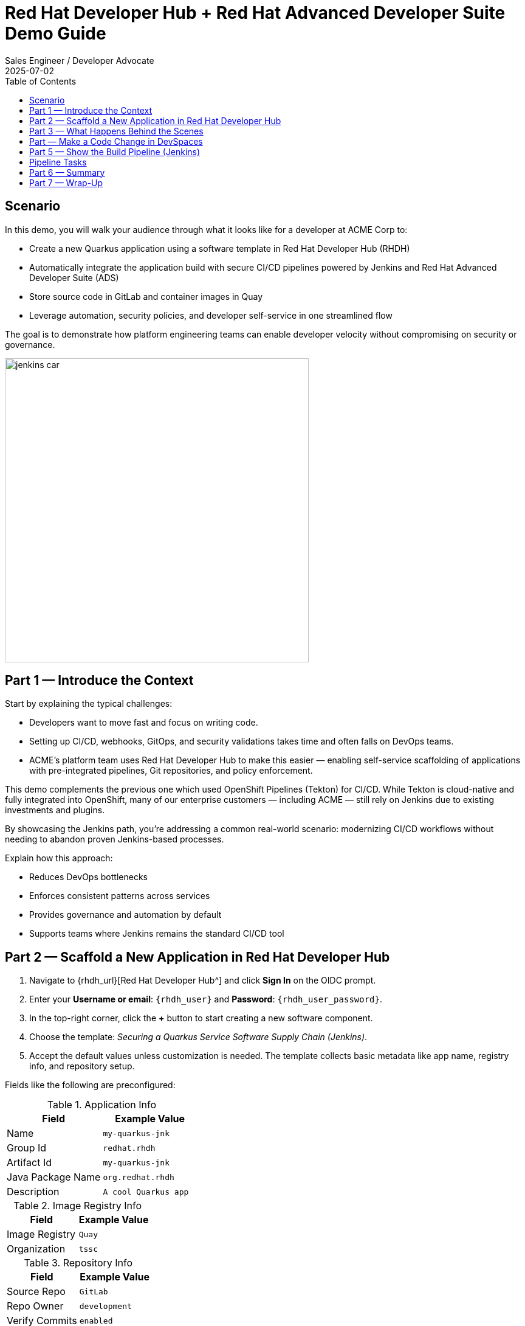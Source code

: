 = Red Hat Developer Hub + Red Hat Advanced Developer Suite Demo Guide
:author: Sales Engineer / Developer Advocate
:revdate: 2025-07-02
:icons: font
:toc:
:toclevels: 1

== Scenario

In this demo, you will walk your audience through what it looks like for a developer at ACME Corp to:

* Create a new Quarkus application using a software template in Red Hat Developer Hub (RHDH)
* Automatically integrate the application build with secure CI/CD pipelines powered by Jenkins and Red Hat Advanced Developer Suite (ADS)
* Store source code in GitLab and container images in Quay
* Leverage automation, security policies, and developer self-service in one streamlined flow

The goal is to demonstrate how platform engineering teams can enable developer velocity without compromising on security or governance.

image::../assets/images/jenkins_car.jpg[align="center",width=500]


== Part 1 — Introduce the Context

Start by explaining the typical challenges:

* Developers want to move fast and focus on writing code.
* Setting up CI/CD, webhooks, GitOps, and security validations takes time and often falls on DevOps teams.
* ACME's platform team uses Red Hat Developer Hub to make this easier — enabling self-service scaffolding of applications with pre-integrated pipelines, Git repositories, and policy enforcement.

This demo complements the previous one which used OpenShift Pipelines (Tekton) for CI/CD. While Tekton is cloud-native and fully integrated into OpenShift, many of our enterprise customers — including ACME — still rely on Jenkins due to existing investments and plugins.

By showcasing the Jenkins path, you’re addressing a common real-world scenario: modernizing CI/CD workflows without needing to abandon proven Jenkins-based processes.

Explain how this approach:

* Reduces DevOps bottlenecks
* Enforces consistent patterns across services
* Provides governance and automation by default
* Supports teams where Jenkins remains the standard CI/CD tool


== Part 2 — Scaffold a New Application in Red Hat Developer Hub

. Navigate to {rhdh_url}[Red Hat Developer Hub^] and click *Sign In* on the OIDC prompt.
. Enter your *Username or email*: `{rhdh_user}` and *Password*: `{rhdh_user_password}`.
. In the top-right corner, click the *+* button to start creating a new software component.
. Choose the template: _Securing a Quarkus Service Software Supply Chain (Jenkins)_.

. Accept the default values unless customization is needed. The template collects basic metadata like app name, registry info, and repository setup.

Fields like the following are preconfigured:

.Application Info
|===
| Field | Example Value

| Name | `my-quarkus-jnk`
| Group Id | `redhat.rhdh`
| Artifact Id | `my-quarkus-jnk`
| Java Package Name | `org.redhat.rhdh`
| Description | `A cool Quarkus app`
|===

.Image Registry Info
|===
| Field | Example Value

| Image Registry | `Quay`
| Organization | `tssc`
|===

.Repository Info
|===
| Field | Example Value

| Source Repo | `GitLab`
| Repo Owner | `development`
| Verify Commits | `enabled`
|===

. Click *Review* to verify your inputs, then click *Create* to generate the new application.

[TIP]
====
As the presenter, explain that this step does more than just generate code — it also sets up:

- A fully initialized GitLab repository with source and GitOps manifests
- A signed commit flow if "Verify Commits" is enabled
- CI/CD pipeline integration using Jenkins
- Component registration inside Developer Hub for visibility
====

[NOTE]
====
The `Verify Commits` option enables signing and verification of Git commits using `gitsign`, which integrates with Red Hat’s Trusted Software Supply Chain.
====
---

== Part 3 — What Happens Behind the Scenes

Behind the scenes, Red Hat Developer Hub and the ADS template do the heavy lifting:

* Creates both the **source code** and **GitOps** repositories using information from the template.
* Configures **GitLab webhooks** to trigger Jenkins pipelines on push events.
* Commits **pipeline configuration**, including Jenkinsfiles and Kubernetes manifests.
* Registers the component in the **Developer Hub catalog**, enabling traceability and lifecycle management.
* Automatically triggers the initial CI/CD build if *Verify Commits* is disabled (for demo convenience).

[TIP]
====
Let your audience know:

_"The developer doesn’t have to manually wire any of this. Developer Hub handles everything — Git setup, CI/CD triggers, pipeline configs, and deployment — all in a few clicks."_
====

[NOTE]
====
For customers already using Jenkins, this template shows how ADS can plug into their existing tools while still enforcing secure supply chain policies.
====


== Part  — Make a Code Change in DevSpaces

Once the application has been created and registered in the Developer Hub:

. Navigate to the *Catalog* and find your new component (`my-quarkus-jnk`).
. Click on the component name to open the *Overview* page.
. Locate the *OpenShift Dev Spaces* link and click on it — this launches a Red Hat OpenShift Dev Spaces environment preloaded with your project.
. If redirected to the *Red Hat OpenShift* login page, click *Log In with OpenShift* and use the credentials:  
  Username: `{rhdh_user}`  
  Password: `{rhdh_user_password}`
. If prompted, click *Allow selected permissions* on the *Authorize Access* page.
. Click *Continue* on the *Do you trust the authors of this repository?* popup.
. On the *GitLab* authentication page, enter:  
  Username: `{gitlab_user}`  
  Password: `{gitlab_user_password}`  
  and click *Sign in*.
. Click *Authorize devspaces* on the next window.
. Wait for the workspace to fully start.
. If prompted, trust all workspaces and authors.

=== Make a Code Change

. In the DevSpaces IDE, open the file:  
  `my-quarkus-jnk/docs/index.md`
. Add a small change to the file — for example, append a new line of text.

=== Open the Terminal

Open the integrated terminal:

From the top menu bar, click on *Terminal → New Terminal*

This will open a terminal panel at the bottom of the IDE, with your project directory pre-selected.

=== Commit and Push the Change

. Stage your changes:

[source,shell]
----
git add .
----

. Commit your changes:

[source,shell]
----
git commit -m "Update"
----

During this step, `gitsign` will intercept the commit and initiate the signing process. The terminal will display a URL and prompt you to open it in your browser.

. Click the URL to open a browser window and authorize the signing request.
. A verification code will appear in the browser.
. Copy the verification code and return to the terminal.
. Paste the code into the terminal to complete the commit signing process.  
  If prompted, ensure you allow paste functionality.

. Finally, push your changes to GitLab:

[source,shell]
----
git push
----

This push will trigger the CI/CD pipeline via the GitLab webhook.

[NOTE]
====
If *Verify Commits* was enabled when creating the template, a signed commit is required to trigger the pipeline.
====


== Part 5 — Show the Build Pipeline (Jenkins)

In *Developer Hub*, navigate to the *CI* tab of the `my-quarkus-jnk` component.  
You should see three pipeline runs:

- `maven-ci-build`
- `promote-to-stage`
- `promote-to-prod`

The pipeline `maven-ci-build` should be running. Click on *View build* to open Jenkins.

Then click *Open Blue Ocean* to walk through the Jenkins pipeline visually.

== Pipeline Tasks

As the Jenkins pipeline runs, guide your audience through the following key stages.  
Each task showcases part of the secure software supply chain process.

=== Stage: `verify-commit` (conditional)

Say:
> "This step verifies the developer’s Git commit signature."

Do:
Click the `verify-commit` stage.

Explain:
- This uses `gitsign`, which integrates with the RHTAS service to verify that the commit was signed and came from a trusted user.
- This stage only runs if the *Verify Commits* option was enabled in the template.

=== Stage: `mvn package`

Say:
> "Now we compile and package the application."

Do:
Click the `mvn package` stage.

Explain:
- Runs a Maven build to compile the Quarkus Java application.
- Produces the runnable JAR.

=== Stage: `init`

Say:
> "Next, we set up the build environment."

Do:
Click the `init` stage.

Explain:
- This stage initializes environment variables (like timestamps, image URLs).
- It prepares Jenkins using the shared `rhtap` library to standardize the process.

=== Stage: `build`

Say:
> "Let’s now build and sign the container image."

Do:
Click the `build` stage.

Explain:
- Uses `buildah` to create the container image.
- Uses `cosign` to sign the image and add attestations — ensuring provenance and integrity.

=== Stage: `deploy-and-upload-to-tpa` (parallel)

Say:
> "This part handles GitOps updates and SBOM uploads."

Do:
Expand the `deploy-and-upload-to-tpa` stage.

Explain:
- **deploy**: Updates the GitOps repo with the new image tag — triggering redeployment to dev via Argo CD.
- **upload_sbom_to_trustification**: Uploads the generated SBOM to Red Hat Trusted Profile Analyzer (TPA) for scanning.

You can open TPA at `{tpa_url}`  
Login: `{tpa_user}` / `{tpa_user_password}`  
Click on *SBOMs* in the left menu to view results.

=== Stage: `acs` (parallel)

Say:
> "Next is policy enforcement and vulnerability scanning."

Do:
Expand the `acs` stage.

Explain:
- **acs_deploy_check**: Checks for security compliance in your Kubernetes deployment (e.g., RBAC, network).
- **acs_image_check**: Runs policy checks on the container image.
- **acs_image_scan**: Triggers a vulnerability scan using Red Hat Advanced Cluster Security.

To explore results:
Visit `{acs_url}`  
Login with `{acs_admin_user}` / `{acs_admin_password}`

=== Stage: `summary`

Say:
> "Finally, we summarize the results."

Do:
Click on the `summary` stage.

Explain:
- This displays the generated SBOM and an overall summary of the build.
- This is generated using the shared `rhtap` library functions.

=== Pipelines as Code

Say:
> "Let’s take a quick look at why we define our Jenkins pipeline right inside the same Git repo as our application code. This is what we call *Pipelines as Code*."

Do:
Open the `my-quarkus-jnk` repository in GitLab and point to the `Jenkinsfile` at the root of the repo.

Explain:

This `Jenkinsfile` defines how our app gets built, tested, signed, and deployed. Because it's versioned with the service code, the pipeline always matches the app — no outdated logic or missing steps.

==== Benefits for Developers:
- You don’t need to request a new pipeline or wait for a central team to configure it.
- You can update the pipeline the same way you update code — using a pull request.
- Everything is visible, traceable, and easy to collaborate on.

==== Benefits for ACME (platform and security teams):
- Define pipeline logic once using shared libraries like `rhtap`, then reuse it across teams.
- Apply security policies consistently at every stage of CI/CD — without manual steps.
- Every pipeline change is auditable and version-controlled, just like application code.

In short: *Pipelines as Code* brings security, agility, and transparency — helping teams move faster without losing control.


== Part 6 — Summary

Summarize what happened during the demo:

* The developer scaffolded a new Quarkus service using Red Hat Developer Hub
* A secure CI/CD pipeline using Jenkins was automatically configured and triggered
* Commits were signed using gitsign and verified via RHTAS
* Container images were built, signed, scanned, and attested with Cosign, TPA, and ACS
* The service was deployed to development via GitOps — with no manual intervention

== Part 7 — Wrap-Up

Summarize again to reinforce the end-to-end flow:

* Developer created a service in minutes using Developer Hub
* CI/CD pipelines came pre-wired with Jenkins and advanced security integrations
* Commits and container images were cryptographically signed, vulnerability scanned, and policy validated
* GitOps deployment was triggered automatically, completing the promotion

=== Key Takeaways

* *Secure-by-default delivery* — Every change is signed, validated, and scanned automatically
* *Streamlined developer onboarding* — Developers can go from idea to deployment in minutes
* *Governance through automation* — Policy enforcement is built into the process — not bolted on
* *Platform team enablement* — Templates and shared pipelines make it easy to scale best practices
* *Transparency and traceability* — Every step in the lifecycle is logged, auditable, and versioned
* *End-to-end toolchain integration* — GitLab, Quay, Jenkins, and ACS work together out of the box

=== Optional Enhancements

* *Explore the Developer Hub Catalog entry* for the new software component  
  → Highlight metadata such as links to GitLab, pipeline run history, Quay image repository, and RHACS (Advanced Cluster Security) scan results.

* *Show integration depth*  
  → Follow the commit link from Developer Hub to the corresponding GitLab commit.  
  → Open the Jenkins job from the Developer Hub CI tab and view build logs, Blue Ocean pipeline stages, and generated artifacts.

* *Demonstrate template flexibility*  
  → Point out that teams can easily adapt the existing software template to other tech stacks such as Python, Node.js, or Spring Boot.  
  → This approach enables consistent security and deployment practices across diverse applications.

* *Mention collaboration opportunities*  
  → Platform engineers, AppDev leads, and InfoSec teams can co-author templates, enforce common policies, and accelerate delivery while maintaining governance.
